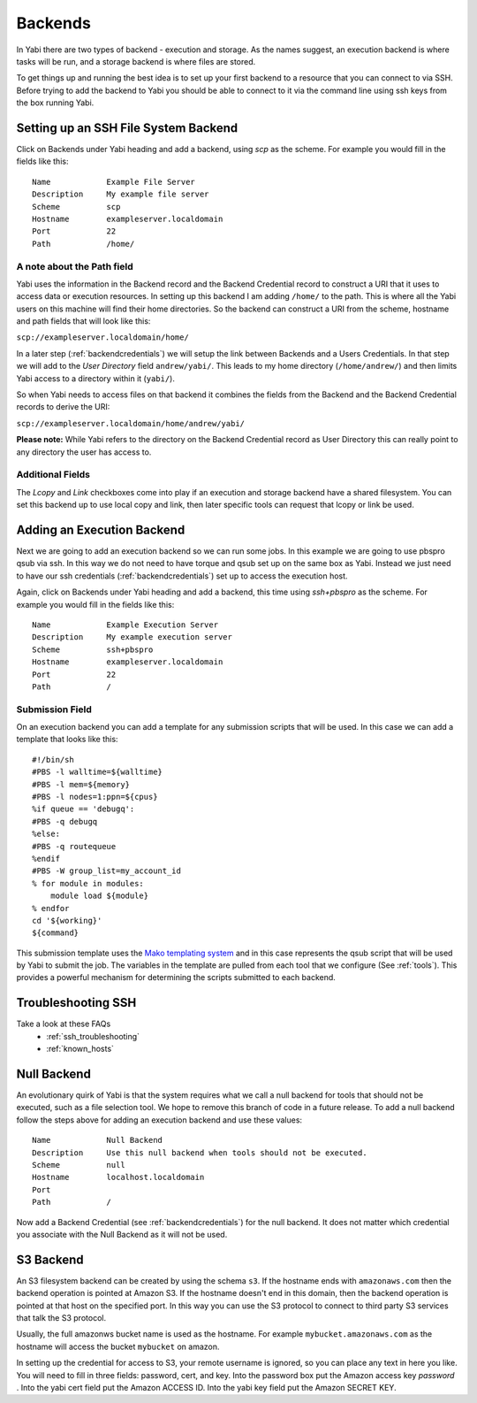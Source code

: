 .. _backends:

Backends
========

In Yabi there are two types of backend - execution and storage. As the names suggest, an execution 
backend is where tasks will be run, and a storage backend is where files are stored.

To get things up and running the best idea is to set up your first backend to a resource that you can connect to via SSH.
Before trying to add the backend to Yabi you should be able to connect to it via the command line using 
ssh keys from the box running Yabi.

.. index::
   single: SSH

Setting up an SSH File System Backend
-------------------------------------

Click on Backends under Yabi heading and add a backend, using `scp` as the scheme. For example you would fill in the fields like this:

::

    Name            Example File Server
    Description     My example file server
    Scheme          scp
    Hostname        exampleserver.localdomain
    Port            22
    Path            /home/

.. index::
   single: backend; path field

.. _a_note_about_the_path_field:

A note about the Path field
^^^^^^^^^^^^^^^^^^^^^^^^^^^

Yabi uses the information in the Backend record and the Backend Credential record to construct a URI that it uses to access 
data or execution resources. In setting up this backend I am adding ``/home/`` to the path. This is where all the Yabi 
users on this machine will find their home directories. So the backend can construct a URI from the scheme, hostname and path fields that will look like this:

``scp://exampleserver.localdomain/home/``


In a later step (:ref:`backendcredentials`) we will setup the link between Backends and a Users Credentials. In that step we will add to the 
`User Directory` field ``andrew/yabi/``. This leads to my home directory (``/home/andrew/``) and then limits Yabi access to a directory within it (``yabi/``).

So when Yabi needs to access files on that backend it combines the fields from the Backend and the Backend Credential records to derive the URI:

``scp://exampleserver.localdomain/home/andrew/yabi/``


**Please note:** While Yabi refers to the directory on the Backend Credential record as User Directory this can really point to any directory the user has access to.

.. index::
   pair: backend; local copy
   pair: backend; symbolic link

.. _localcopyandlink:

Additional Fields
^^^^^^^^^^^^^^^^^

The `Lcopy` and `Link` checkboxes come into play if an execution and storage backend have a shared filesystem. You 
can set this backend up to use local copy and link, then later specific tools can request that lcopy or link be used.


Adding an Execution Backend
---------------------------

Next we are going to add an execution backend so we can run some jobs. In this example we are going to use pbspro qsub via ssh. 
In this way we do not need to have torque and qsub set up on the same box as Yabi. Instead we just need to have our ssh credentials (:ref:`backendcredentials`)
set up to access the execution host.

Again, click on Backends under Yabi heading and add a backend, this time using `ssh+pbspro` as the scheme. For example you would fill in the fields like this:

::

    Name            Example Execution Server
    Description     My example execution server
    Scheme          ssh+pbspro
    Hostname        exampleserver.localdomain
    Port            22
    Path            /

.. index::
    pair: backend; qsub;
    pair: backend; submission script

Submission Field
^^^^^^^^^^^^^^^^

On an execution backend you can add a template for any submission scripts that will be used. In this case we can add a template that 
looks like this:

::

    #!/bin/sh
    #PBS -l walltime=${walltime}
    #PBS -l mem=${memory}
    #PBS -l nodes=1:ppn=${cpus}
    %if queue == 'debugq':
    #PBS -q debugq
    %else:
    #PBS -q routequeue
    %endif
    #PBS -W group_list=my_account_id
    % for module in modules:
        module load ${module}
    % endfor
    cd '${working}'
    ${command}

This submission template uses the `Mako templating system <http://www.makotemplates.org/>`_ and in this case represents the qsub script
that will be used by Yabi to submit the job. The variables in the template are pulled from each tool that we configure (See :ref:`tools`).
This provides a powerful mechanism for determining the scripts submitted to each backend.

Troubleshooting SSH
-------------------

Take a look at these FAQs
 - :ref:`ssh_troubleshooting`
 - :ref:`known_hosts`

.. index::
   pair: backend; null backend

.. _nullbackend:

Null Backend
------------
An evolutionary quirk of Yabi is that the system requires what we call a null backend for tools that should not be
executed, such as a file selection tool. We hope to remove this branch of code in a future release. To add a null 
backend follow the steps above for adding an execution backend and use these values:

::

    Name            Null Backend
    Description     Use this null backend when tools should not be executed.
    Scheme          null
    Hostname        localhost.localdomain
    Port            
    Path            /

Now add a Backend Credential (see :ref:`backendcredentials`) for the null backend. It does not matter which credential 
you associate with the Null Backend as it will not be used.

S3 Backend
----------
An S3 filesystem backend can be created by using the schema ``s3``. If the hostname ends with ``amazonaws.com`` then the backend operation is 
pointed at Amazon S3. If the hostname doesn't end in this domain, then the backend operation is pointed at that host on the specified port.
In this way you can use the S3 protocol to connect to third party S3 services that talk the S3 protocol.

Usually, the full amazonws bucket name is used as the hostname. For example ``mybucket.amazonaws.com`` as the hostname will access the bucket
``mybucket`` on amazon.

In setting up the credential for access to S3, your remote username is ignored, so you can place any text in here you like. You will need to 
fill in three fields: password, cert, and key. Into the password box put the Amazon access key *password* . Into the yabi cert field put the Amazon ACCESS ID.
Into the yabi key field put the Amazon SECRET KEY.

